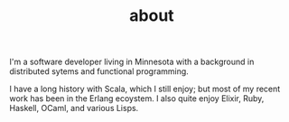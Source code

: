 #+TITLE: about

I'm a software developer living in Minnesota with a background in
distributed sytems and functional programming.

I have a long history with Scala, which I still enjoy; but most of my
recent work has been in the Erlang ecoystem. I also quite enjoy
Elixir, Ruby, Haskell, OCaml, and various Lisps.
